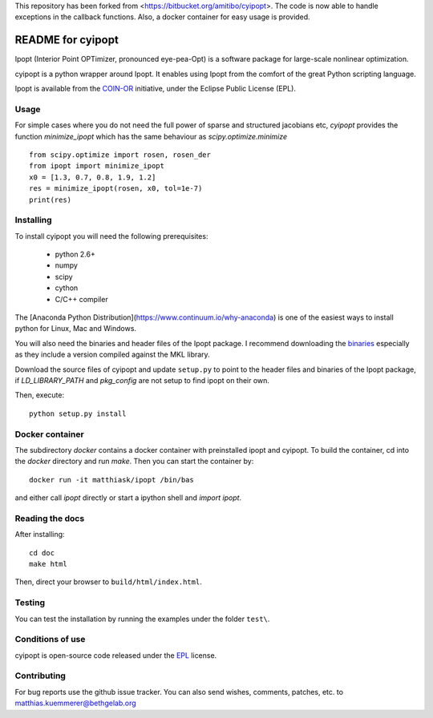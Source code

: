 This repository has been forked from <https://bitbucket.org/amitibo/cyipopt>.
The code is now able to handle exceptions in the callback functions. Also,
a docker container for easy usage is provided.

==================
README for cyipopt
==================

Ipopt (Interior Point OPTimizer, pronounced eye-pea-Opt) is a software package
for large-scale nonlinear optimization.

cyipopt is a python wrapper around Ipopt. It enables using Ipopt from the
comfort of the great Python scripting language.

Ipopt is available from the `COIN-OR <https://projects.coin-or.org/Ipopt>`_
initiative, under the Eclipse Public License (EPL). 


Usage
=====

For simple cases where you do not need the full power of sparse and structured jacobians etc,
`cyipopt` provides the function `minimize_ipopt` which has the same behaviour as
`scipy.optimize.minimize`

::

    from scipy.optimize import rosen, rosen_der
    from ipopt import minimize_ipopt
    x0 = [1.3, 0.7, 0.8, 1.9, 1.2]
    res = minimize_ipopt(rosen, x0, tol=1e-7)
    print(res)



Installing
==========

To install cyipopt you will need the following prerequisites:

  * python 2.6+
  * numpy
  * scipy
  * cython
  * C/C++ compiler

The [Anaconda Python Distribution](https://www.continuum.io/why-anaconda) is
one of the easiest ways to install python for Linux, Mac and Windows.

You will also need the binaries and header files of the Ipopt package. I
recommend downloading the `binaries <http://www.coin-or.org/download/binary/Ipopt/>`_
especially as they include a version compiled against the MKL library.

Download the source files of cyipopt and update ``setup.py`` to point to the header
files and binaries of the Ipopt package, if `LD_LIBRARY_PATH` and `pkg_config` are
not setup to find ipopt on their own.

Then, execute::

   python setup.py install

Docker container
================

The subdirectory `docker` contains a docker container with preinstalled ipopt and cyipopt.
To build the container, cd into the `docker` directory and run `make`. Then you can
start the container by::

   docker run -it matthiask/ipopt /bin/bas

and either call `ipopt` directly or start a ipython shell and `import ipopt`.


Reading the docs
================

After installing::

   cd doc
   make html

Then, direct your browser to ``build/html/index.html``.


Testing
=======

You can test the installation by running the examples under the folder ``test\``.


Conditions of use
=================

cyipopt is open-source code released under the
`EPL <http://www.eclipse.org/legal/epl-v10.html>`_ license.


Contributing
============

For bug reports use the github issue tracker.
You can also send wishes, comments, patches, etc. to matthias.kuemmerer@bethgelab.org
